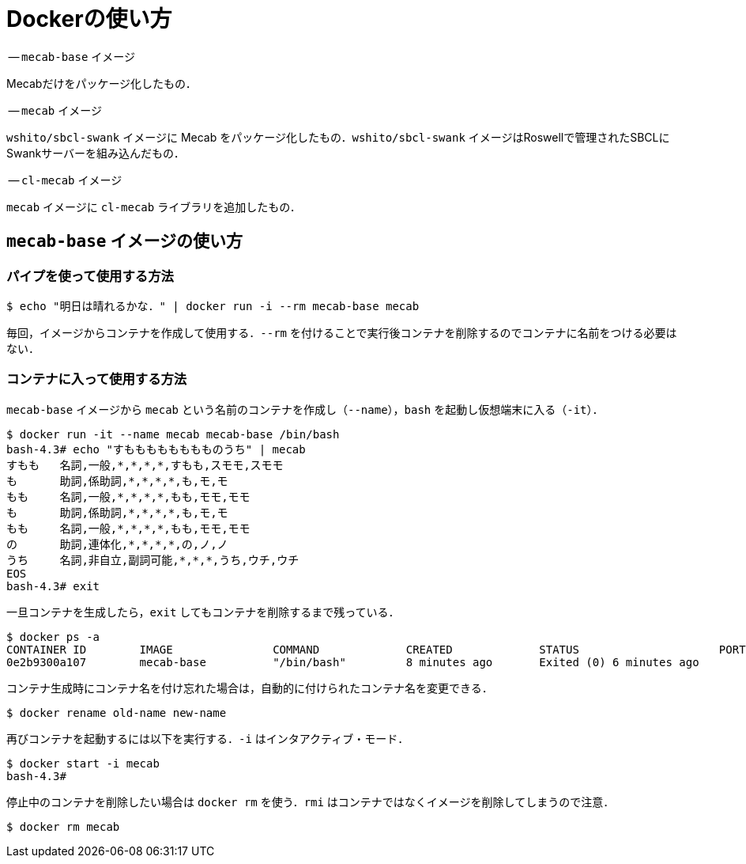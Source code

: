 = Dockerの使い方


-- `mecab-base` イメージ

Mecabだけをパッケージ化したもの．

-- `mecab` イメージ

`wshito/sbcl-swank` イメージに Mecab をパッケージ化したもの．`wshito/sbcl-swank` イメージはRoswellで管理されたSBCLにSwankサーバーを組み込んだもの．

-- `cl-mecab` イメージ

`mecab` イメージに `cl-mecab` ライブラリを追加したもの．


== `mecab-base` イメージの使い方

=== パイプを使って使用する方法

```bash
$ echo "明日は晴れるかな．" | docker run -i --rm mecab-base mecab
```

毎回，イメージからコンテナを作成して使用する．`--rm` を付けることで実行後コンテナを削除するのでコンテナに名前をつける必要はない．

=== コンテナに入って使用する方法

`mecab-base` イメージから `mecab` という名前のコンテナを作成し（`--name`），`bash` を起動し仮想端末に入る（`-it`）．

```bash
$ docker run -it --name mecab mecab-base /bin/bash
bash-4.3# echo "すもももももももものうち" | mecab
すもも	名詞,一般,*,*,*,*,すもも,スモモ,スモモ
も	助詞,係助詞,*,*,*,*,も,モ,モ
もも	名詞,一般,*,*,*,*,もも,モモ,モモ
も	助詞,係助詞,*,*,*,*,も,モ,モ
もも	名詞,一般,*,*,*,*,もも,モモ,モモ
の	助詞,連体化,*,*,*,*,の,ノ,ノ
うち	名詞,非自立,副詞可能,*,*,*,うち,ウチ,ウチ
EOS
bash-4.3# exit
```

一旦コンテナを生成したら，`exit` してもコンテナを削除するまで残っている．

```bash
$ docker ps -a
CONTAINER ID        IMAGE               COMMAND             CREATED             STATUS                     PORTS               NAMES
0e2b9300a107        mecab-base          "/bin/bash"         8 minutes ago       Exited (0) 6 minutes ago                       mecab
```

コンテナ生成時にコンテナ名を付け忘れた場合は，自動的に付けられたコンテナ名を変更できる．

```bash
$ docker rename old-name new-name
```

再びコンテナを起動するには以下を実行する．`-i` はインタアクティブ・モード．

```bash
$ docker start -i mecab
bash-4.3#
```

停止中のコンテナを削除したい場合は `docker rm` を使う．`rmi` はコンテナではなくイメージを削除してしまうので注意．

```bash
$ docker rm mecab
```

